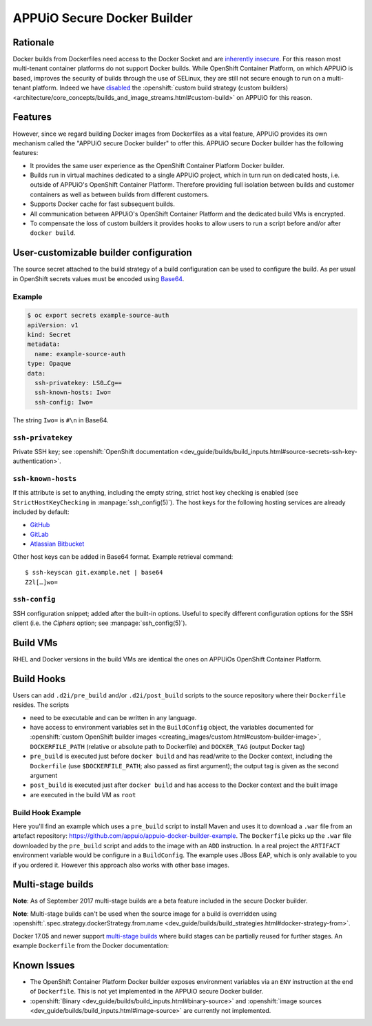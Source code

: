 .. _appuio_docker_builder:

APPUiO Secure Docker Builder
============================

Rationale
---------

Docker builds from Dockerfiles need access to the Docker Socket and are
`inherently insecure <https://docs.docker.com/engine/security/security/#/docker-daemon-attack-surface>`__.
For this reason most multi-tenant container platforms do not support Docker builds.
While OpenShift Container Platform, on which APPUiO is based, improves the security
of builds through the use of SELinux, they are still not secure enough to run
on a multi-tenant platform. Indeed we have
`disabled <https://docs.openshift.org/latest/admin_guide/securing_builds.html>`__
the
:openshift:`custom build strategy (custom builders) <architecture/core_concepts/builds_and_image_streams.html#custom-build>`
on APPUiO for this reason.

Features
--------

However, since we regard building Docker images from Dockerfiles
as a vital feature, APPUiO provides its own mechanism called the "APPUiO secure Docker builder" to offer this.
APPUiO secure Docker builder has the following features:

* It provides the same user experience as the OpenShift Container Platform Docker builder.
* Builds run in virtual machines dedicated to a single APPUiO project, which in turn run on dedicated hosts, i.e.
  outside of APPUiO's OpenShift Container Platform. Therefore providing full isolation between builds and customer containers
  as well as between builds from different customers.
* Supports Docker cache for fast subsequent builds.
* All communication between APPUiO's OpenShift Container Platform and the dedicated build VMs is encrypted.
* To compensate the loss of custom builders it provides hooks to allow users to run a script before and/or after
  ``docker build``.

User-customizable builder configuration
---------------------------------------

The source secret attached to the build strategy of a build configuration can
be used to configure the build. As per usual in OpenShift secrets values must
be encoded using `Base64 <https://en.wikipedia.org/wiki/Base64>`__.

Example
~~~~~~~

.. code-block:: console

  $ oc export secrets example-source-auth
  apiVersion: v1
  kind: Secret
  metadata:
    name: example-source-auth
  type: Opaque
  data:
    ssh-privatekey: LS0…Cg==
    ssh-known-hosts: Iwo=
    ssh-config: Iwo=

The string ``Iwo=`` is ``#\n`` in Base64.


``ssh-privatekey``
~~~~~~~~~~~~~~~~~~

Private SSH key; see :openshift:`OpenShift documentation <dev_guide/builds/build_inputs.html#source-secrets-ssh-key-authentication>`.


``ssh-known-hosts``
~~~~~~~~~~~~~~~~~~~

If this attribute is set to anything, including the empty string, strict host
key checking is enabled (see ``StrictHostKeyChecking`` in
:manpage:`ssh_config(5)`). The host keys for the following hosting services are
already included by default:

* `GitHub <https://github.com/>`__
* `GitLab <https://about.gitlab.com/>`__
* `Atlassian Bitbucket <https://bitbucket.org/>`__

Other host keys can be added in Base64 format. Example retrieval command::

  $ ssh-keyscan git.example.net | base64
  Z2l[…]wo=


``ssh-config``
~~~~~~~~~~~~~~

SSH configuration snippet; added after the built-in options. Useful to specify
different configuration options for the SSH client (i.e. the `Ciphers` option;
see :manpage:`ssh_config(5)`).


Build VMs
---------

RHEL and Docker versions in the build VMs are identical the ones on APPUiOs OpenShift Container Platform.

Build Hooks
-----------

Users can add ``.d2i/pre_build`` and/or ``.d2i/post_build`` scripts to the source repository where their
``Dockerfile`` resides. The scripts

* need to be executable and can be written in any language.
* have access to environment variables set in the ``BuildConfig`` object, the
  variables documented for :openshift:`custom OpenShift builder images
  <creating_images/custom.html#custom-builder-image>`,
  ``DOCKERFILE_PATH`` (relative or absolute path to Dockerfile) and
  ``DOCKER_TAG`` (output Docker tag)
* ``pre_build`` is executed just before ``docker build`` and has read/write to
  the Docker context, including the ``Dockerfile`` (use ``$DOCKERFILE_PATH``;
  also passed as first argument); the output tag is given as the second argument
* ``post_build`` is executed just after ``docker build`` and has access to the
  Docker context and the built image
* are executed in the build VM as ``root``

Build Hook Example
~~~~~~~~~~~~~~~~~~

Here you'll find an example which uses a ``pre_build`` script to install Maven and uses it to download a ``.war`` file from an artefact repository: https://github.com/appuio/appuio-docker-builder-example. The ``Dockerfile`` picks up the ``.war`` file downloaded by the ``pre_build`` script and adds to the image with an ``ADD`` instruction. In a real project the ``ARTIFACT`` environment variable would be configure in a ``BuildConfig``. The example uses JBoss EAP, which is only available to you if you ordered it. However this approach also works with other base images.

Multi-stage builds
------------------

**Note**: As of September 2017 multi-stage builds are a beta feature included
in the secure Docker builder.

**Note**: Multi-stage builds can't be used when the source image for a build is
overridden using :openshift:`.spec.strategy.dockerStrategy.from.name
<dev_guide/builds/build_strategies.html#docker-strategy-from>`.

Docker 17.05 and newer support `multi-stage builds
<https://docs.docker.com/engine/userguide/eng-image/multistage-build/>`__ where
build stages can be partially reused for further stages. An example
``Dockerfile`` from the Docker documentation:

.. code-block:: docker
    :caption: Dockerfile

    FROM golang:1.7.3 as builder
    WORKDIR /go/src/github.com/alexellis/href-counter/
    RUN go get -d -v golang.org/x/net/html
    COPY app.go    .
    RUN CGO_ENABLED=0 GOOS=linux go build -a -installsuffix cgo -o app .

    FROM alpine:latest
    RUN apk --no-cache add ca-certificates
    WORKDIR /root/
    COPY --from=builder /go/src/github.com/alexellis/href-counter/app .
    CMD ["./app"]


Known Issues
------------

* The OpenShift Container Platform Docker builder exposes environment variables
  via an ``ENV`` instruction at the end of ``Dockerfile``. This is not yet
  implemented in the APPUiO secure Docker builder.
* :openshift:`Binary <dev_guide/builds/build_inputs.html#binary-source>` and
  :openshift:`image sources <dev_guide/builds/build_inputs.html#image-source>` are currently not
  implemented.
